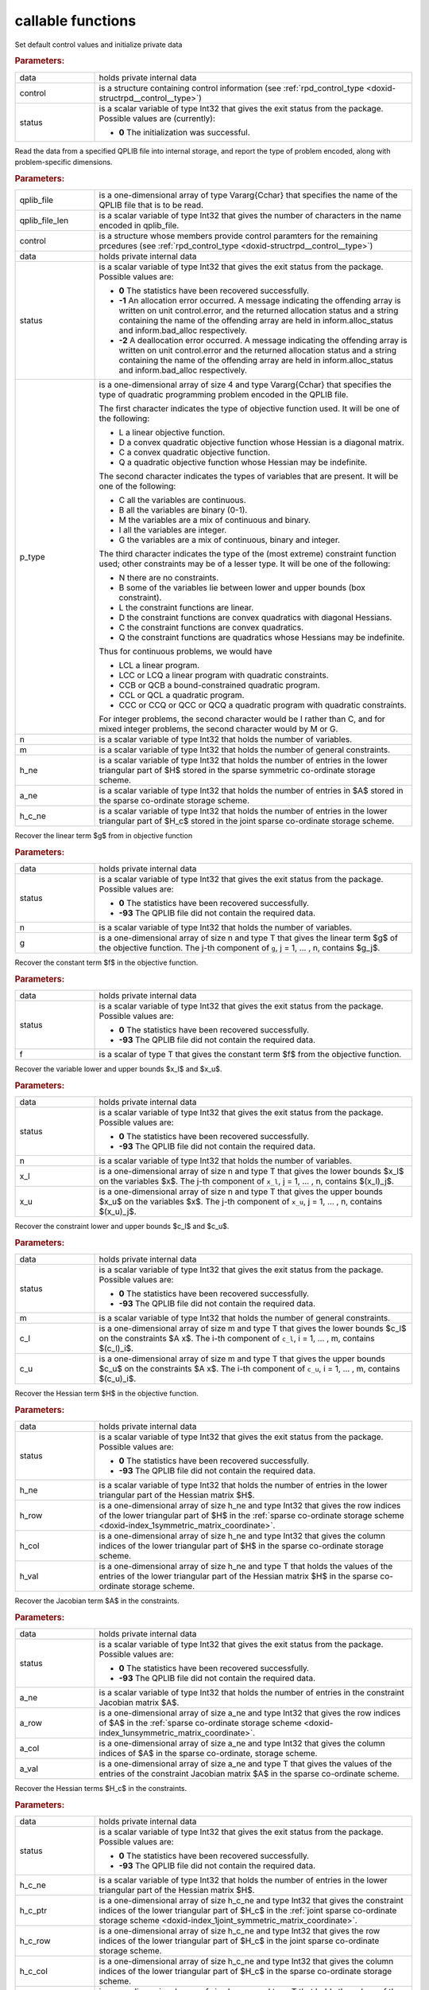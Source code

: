 .. _global:

callable functions
------------------

.. index:: pair: function; rpd_initialize
.. _doxid-galahad__rpd_8h_1a6805ebb5cc097db7df39723c64cef793:

.. ref-code-block:: julia
	:class: doxyrest-title-code-block

        function rpd_initialize(data, control, status)

Set default control values and initialize private data

.. rubric:: Parameters:

.. list-table::
	:widths: 20 80

	*
		- data

		- holds private internal data

	*
		- control

		- is a structure containing control information (see :ref:`rpd_control_type <doxid-structrpd__control__type>`)

	*
		- status

		- is a scalar variable of type Int32 that gives the exit
		  status from the package. Possible values are
		  (currently):

		  * **0**
                    The initialization was successful.

.. index:: pair: function; rpd_get_stats
.. _doxid-galahad__rpd_8h_1ad0148374adcd7bf5f34f378ba0995a21:

.. ref-code-block:: julia
	:class: doxyrest-title-code-block

        function rpd_get_stats(qplib_file, qplib_file_len, control, data, 
                               status, p_type, n, m, h_ne, a_ne, h_c_ne)

Read the data from a specified QPLIB file into internal storage, and report the type of problem encoded, along with problem-specific dimensions.

.. rubric:: Parameters:

.. list-table::
	:widths: 20 80

	*
		- qplib_file

		- is a one-dimensional array of type Vararg{Cchar} that specifies the name of the QPLIB file that is to be read.

	*
		- qplib_file_len

		- is a scalar variable of type Int32 that gives the number of characters in the name encoded in qplib_file.

	*
		- control

		- is a structure whose members provide control paramters for the remaining prcedures (see :ref:`rpd_control_type <doxid-structrpd__control__type>`)

	*
		- data

		- holds private internal data

	*
		- status

		- is a scalar variable of type Int32 that gives the exit
		  status from the package. Possible values are:

		  * **0**
                    The statistics have been recovered successfully.

		  * **-1**
                    An allocation error occurred. A message indicating
                    the offending array is written on unit
                    control.error, and the returned allocation status
                    and a string containing the name of the offending
                    array are held in inform.alloc_status and
                    inform.bad_alloc respectively.

		  * **-2**
                    A deallocation error occurred. A message indicating
                    the offending array is written on unit control.error
                    and the returned allocation status and a string
                    containing the name of the offending array are held
                    in inform.alloc_status and inform.bad_alloc
                    respectively.

	*
		- p_type

		-
		  is a one-dimensional array of size 4 and type Vararg{Cchar} that specifies the type of quadratic programming problem encoded in the QPLIB file.



		  The first character indicates the type of objective function used. It will be one of the following:

		  * L a linear objective function.

		  * D a convex quadratic objective function whose Hessian is a diagonal matrix.

		  * C a convex quadratic objective function.

		  * Q a quadratic objective function whose Hessian may be indefinite.



		  The second character indicates the types of variables that are present. It will be one of the following:

		  * C all the variables are continuous.

		  * B all the variables are binary (0-1).

		  * M the variables are a mix of continuous and binary.

		  * I all the variables are integer.

		  * G the variables are a mix of continuous, binary and integer.



		  The third character indicates the type of the (most extreme) constraint function used; other constraints may be of a lesser type. It will be one of the following:

		  * N there are no constraints.

		  * B some of the variables lie between lower and upper bounds (box constraint).

		  * L the constraint functions are linear.

		  * D the constraint functions are convex quadratics with diagonal Hessians.

		  * C the constraint functions are convex quadratics.

		  * Q the constraint functions are quadratics whose Hessians may be indefinite.

		  Thus for continuous problems, we would have

		  * LCL a linear program.

		  * LCC or LCQ a linear program with quadratic constraints.

		  * CCB or QCB a bound-constrained quadratic program.

		  * CCL or QCL a quadratic program.

		  * CCC or CCQ or QCC or QCQ a quadratic program with quadratic constraints.

		  For integer problems, the second character would be I rather than C, and for mixed integer problems, the second character would by M or G.

	*
		- n

		- is a scalar variable of type Int32 that holds the number of variables.

	*
		- m

		- is a scalar variable of type Int32 that holds the number of general constraints.

	*
		- h_ne

		- is a scalar variable of type Int32 that holds the number of entries in the lower triangular part of $H$ stored in the sparse symmetric co-ordinate storage scheme.

	*
		- a_ne

		- is a scalar variable of type Int32 that holds the number of entries in $A$ stored in the sparse co-ordinate storage scheme.

	*
		- h_c_ne

		- is a scalar variable of type Int32 that holds the number of entries in the lower triangular part of $H_c$ stored in the joint sparse co-ordinate storage scheme.

.. index:: pair: function; rpd_get_g
.. _doxid-galahad__rpd_8h_1aa5be687c00e4a7980c5ea7c258717d3a:

.. ref-code-block:: julia
	:class: doxyrest-title-code-block

        function rpd_get_g(data, status, n, g)

Recover the linear term $g$ from in objective function

.. rubric:: Parameters:

.. list-table::
	:widths: 20 80

	*
		- data

		- holds private internal data

	*
		- status

		- is a scalar variable of type Int32 that gives the exit
		  status from the package. Possible values are:

		  * **0**
                    The statistics have been recovered successfully.

		  * **-93**
                    The QPLIB file did not contain the required data.

	*
		- n

		- is a scalar variable of type Int32 that holds the number of variables.

	*
		- g

		- is a one-dimensional array of size n and type T that gives the linear term $g$ of the objective function. The j-th component of ``g``, j = 1, ... , n, contains $g_j$.

.. index:: pair: function; rpd_get_f
.. _doxid-galahad__rpd_8h_1a38dc68ed79b192e3fcd961b8589d202c:

.. ref-code-block:: julia
	:class: doxyrest-title-code-block

        function rpd_get_f(data, status, f)

Recover the constant term $f$ in the objective function.

.. rubric:: Parameters:

.. list-table::
	:widths: 20 80

	*
		- data

		- holds private internal data

	*
		- status

		- is a scalar variable of type Int32 that gives the exit
		  status from the package. Possible values are:

		  * **0**
                    The statistics have been recovered successfully.

		  * **-93**
                    The QPLIB file did not contain the required data.

	*
		- f

		- is a scalar of type T that gives the constant term $f$ from the objective function.

.. index:: pair: function; rpd_get_xlu
.. _doxid-galahad__rpd_8h_1a6a5cbf68b561cc6db0ba08304d28787c:

.. ref-code-block:: julia
	:class: doxyrest-title-code-block

        function rpd_get_xlu(data, status, n, x_l, x_u)

Recover the variable lower and upper bounds $x_l$ and $x_u$.

.. rubric:: Parameters:

.. list-table::
	:widths: 20 80

	*
		- data

		- holds private internal data

	*
		- status

		- is a scalar variable of type Int32 that gives the exit
		  status from the package. Possible values are:

		  * **0**
                    The statistics have been recovered successfully.

		  * **-93**
                    The QPLIB file did not contain the required data.

	*
		- n

		- is a scalar variable of type Int32 that holds the number of variables.

	*
		- x_l

		- is a one-dimensional array of size n and type T that gives the lower bounds $x_l$ on the variables $x$. The j-th component of ``x_l``, j = 1, ... , n, contains $(x_l)_j$.

	*
		- x_u

		- is a one-dimensional array of size n and type T that gives the upper bounds $x_u$ on the variables $x$. The j-th component of ``x_u``, j = 1, ... , n, contains $(x_u)_j$.

.. index:: pair: function; rpd_get_clu
.. _doxid-galahad__rpd_8h_1aa3b44968b109ed194ed2bb04009f35ac:

.. ref-code-block:: julia
	:class: doxyrest-title-code-block

        function rpd_get_clu(data, status, m, c_l, c_u)

Recover the constraint lower and upper bounds $c_l$ and $c_u$.

.. rubric:: Parameters:

.. list-table::
	:widths: 20 80

	*
		- data

		- holds private internal data

	*
		- status

		- is a scalar variable of type Int32 that gives the exit
		  status from the package. Possible values are:

		  * **0**
                    The statistics have been recovered successfully.

		  * **-93**
                    The QPLIB file did not contain the required data.

	*
		- m

		- is a scalar variable of type Int32 that holds the number of general constraints.

	*
		- c_l

		- is a one-dimensional array of size m and type T that gives the lower bounds $c_l$ on the constraints $A x$. The i-th component of ``c_l``, i = 1, ... , m, contains $(c_l)_i$.

	*
		- c_u

		- is a one-dimensional array of size m and type T that gives the upper bounds $c_u$ on the constraints $A x$. The i-th component of ``c_u``, i = 1, ... , m, contains $(c_u)_i$.

.. index:: pair: function; rpd_get_h
.. _doxid-galahad__rpd_8h_1a02021324df6f485160d327f2f5fca0d3:

.. ref-code-block:: julia
	:class: doxyrest-title-code-block

        function rpd_get_h(data, status, h_ne, h_row, h_col, h_val)

Recover the Hessian term $H$ in the objective function.

.. rubric:: Parameters:

.. list-table::
	:widths: 20 80

	*
		- data

		- holds private internal data

	*
		- status

		- is a scalar variable of type Int32 that gives the exit
		  status from the package. Possible values are:

		  * **0**
                    The statistics have been recovered successfully.

		  * **-93**
                    The QPLIB file did not contain the required data.

	*
		- h_ne

		- is a scalar variable of type Int32 that holds the number of entries in the lower triangular part of the Hessian matrix $H$.

	*
		- h_row

		- is a one-dimensional array of size h_ne and type Int32 that gives the row indices of the lower triangular part of $H$ in the :ref:`sparse co-ordinate storage scheme <doxid-index_1symmetric_matrix_coordinate>`.

	*
		- h_col

		- is a one-dimensional array of size h_ne and type Int32 that gives the column indices of the lower triangular part of $H$ in the sparse co-ordinate storage scheme.

	*
		- h_val

		- is a one-dimensional array of size h_ne and type T that holds the values of the entries of the lower triangular part of the Hessian matrix $H$ in the sparse co-ordinate storage scheme.

.. index:: pair: function; rpd_get_a
.. _doxid-galahad__rpd_8h_1a8b0c3c507b12512b09ee4ec92596148e:

.. ref-code-block:: julia
	:class: doxyrest-title-code-block

        function rpd_get_a(data, status, a_ne, a_row, a_col, a_val)

Recover the Jacobian term $A$ in the constraints.

.. rubric:: Parameters:

.. list-table::
	:widths: 20 80

	*
		- data

		- holds private internal data

	*
		- status

		- is a scalar variable of type Int32 that gives the exit
		  status from the package. Possible values are:

		  * **0**
                    The statistics have been recovered successfully.

		  * **-93**
                    The QPLIB file did not contain the required data.

	*
		- a_ne

		- is a scalar variable of type Int32 that holds the number of entries in the constraint Jacobian matrix $A$.

	*
		- a_row

		- is a one-dimensional array of size a_ne and type Int32 that gives the row indices of $A$ in the :ref:`sparse co-ordinate storage scheme <doxid-index_1unsymmetric_matrix_coordinate>`.

	*
		- a_col

		- is a one-dimensional array of size a_ne and type Int32 that gives the column indices of $A$ in the sparse co-ordinate, storage scheme.

	*
		- a_val

		- is a one-dimensional array of size a_ne and type T that gives the values of the entries of the constraint Jacobian matrix $A$ in the sparse co-ordinate scheme.

.. index:: pair: function; rpd_get_h_c
.. _doxid-galahad__rpd_8h_1a55ae091188ad0d88920565549bd47451:

.. ref-code-block:: julia
	:class: doxyrest-title-code-block

        function rpd_get_h_c(data, status, h_c_ne, 
                             h_c_ptr, h_c_row, h_c_col, h_c_val)

Recover the Hessian terms $H_c$ in the constraints.

.. rubric:: Parameters:

.. list-table::
	:widths: 20 80

	*
		- data

		- holds private internal data

	*
		- status

		- is a scalar variable of type Int32 that gives the exit
		  status from the package. Possible values are:

		  * **0**
                    The statistics have been recovered successfully.

		  * **-93**
                    The QPLIB file did not contain the required data.

	*
		- h_c_ne

		- is a scalar variable of type Int32 that holds the number of entries in the lower triangular part of the Hessian matrix $H$.

	*
		- h_c_ptr

		- is a one-dimensional array of size h_c_ne and type Int32 that gives the constraint indices of the lower triangular part of $H_c$ in the :ref:`joint sparse co-ordinate storage scheme <doxid-index_1joint_symmetric_matrix_coordinate>`.

	*
		- h_c_row

		- is a one-dimensional array of size h_c_ne and type Int32 that gives the row indices of the lower triangular part of $H_c$ in the joint sparse co-ordinate storage scheme.

	*
		- h_c_col

		- is a one-dimensional array of size h_c_ne and type Int32 that gives the column indices of the lower triangular part of $H_c$ in the sparse co-ordinate storage scheme.

	*
		- h_c_val

		- is a one-dimensional array of size h_c_ne and type T that holds the values of the entries of the lower triangular part of the Hessian matrix $H_c$ in the sparse co-ordinate storage scheme.

.. index:: pair: function; rpd_get_x_type
.. _doxid-galahad__rpd_8h_1af784ecc65c925575788a494bd8118f4d:

.. ref-code-block:: julia
	:class: doxyrest-title-code-block

        function rpd_get_x_type(data, status, n, x_type)

Recover the types of the variables $x$.

.. rubric:: Parameters:

.. list-table::
	:widths: 20 80

	*
		- data

		- holds private internal data

	*
		- status

		- is a scalar variable of type Int32 that gives the exit
		  status from the package. Possible values are:

		  * **0**
                    The statistics have been recovered successfully.

		  * **-93**
                    The QPLIB file did not contain the required data.

	*
		- n

		- is a scalar variable of type Int32 that holds the number of variables.

	*
		- x_type

		-
		  is a one-dimensional array of size n and type Int32 that specifies the type of each variable $x$. Specifically, for j = 1, ... , n, x(j) =

		  * 0 if variable $x_j$ is continuous,

		  * 1 if variable $x_j$ is integer, and

		  * 2 if variable $x_j$ is binary (0,1)

.. index:: pair: function; rpd_get_x
.. _doxid-galahad__rpd_8h_1afbc831595295e9153e4740d852a35c27:

.. ref-code-block:: julia
	:class: doxyrest-title-code-block

        function rpd_get_x(data, status, n,

Recover the initial values of the variables $x$.

.. rubric:: Parameters:

.. list-table::
	:widths: 20 80

	*
		- data

		- holds private internal data

	*
		- status

		- is a scalar variable of type Int32 that gives the exit
		  status from the package. Possible values are:

		  * **0**
                    The statistics have been recovered successfully.

		  * **-93**
                    The QPLIB file did not contain the required data.

	*
		- n

		- is a scalar variable of type Int32 that holds the number of variables.

	*
		- x

		- is a one-dimensional array of size n and type T that gives the initial values $x$ of the optimization variables. The j-th component of ``x``, j = 1, ... , n, contains $x_j$.

.. index:: pair: function; rpd_get_y
.. _doxid-galahad__rpd_8h_1ac9fd1a08acf460b7962ad5393d69fff5:

.. ref-code-block:: julia
	:class: doxyrest-title-code-block

        function rpd_get_y(data, status, m, y)

Recover the initial values of the Lagrange multipliers $y$.

.. rubric:: Parameters:

.. list-table::
	:widths: 20 80

	*
		- data

		- holds private internal data

	*
		- status

		- is a scalar variable of type Int32 that gives the exit
		  status from the package. Possible values are:

		  * **0**
                    The statistics have been recovered successfully.

		  * **-93**
                    The QPLIB file did not contain the required data.

	*
		- m

		- is a scalar variable of type Int32 that holds the number of general constraints.

	*
		- y

		- is a one-dimensional array of size n and type T that gives the initial values $y$ of the Lagrange multipliers for the general constraints. The j-th component of ``y``, j = 1, ... , m, contains $y_j$.

.. index:: pair: function; rpd_get_z
.. _doxid-galahad__rpd_8h_1ab1579a81766096bd1764f0fb0cc10db3:

.. ref-code-block:: julia
	:class: doxyrest-title-code-block

        function rpd_get_z(data, status, n, z)

Recover the initial values of the dual variables $z$.

.. rubric:: Parameters:

.. list-table::
	:widths: 20 80

	*
		- data

		- holds private internal data

	*
		- status

		- is a scalar variable of type Int32 that gives the exit
		  status from the package. Possible values are:

		  * **0**
                    The statistics have been recovered successfully.

		  * **-93**
                    The QPLIB file did not contain the required data.

	*
		- n

		- is a scalar variable of type Int32 that holds the number of variables.

	*
		- z

		- is a one-dimensional array of size n and type T that gives the initial values $z$ of the dual variables. The j-th component of ``z``, j = 1, ... , n, contains $z_j$.

.. index:: pair: function; rpd_information
.. _doxid-galahad__rpd_8h_1a6deb3fc67d1b4e1d1cd1661af237d6b3:

.. ref-code-block:: julia
	:class: doxyrest-title-code-block

        function rpd_information(data, inform, status)

Provides output information

.. rubric:: Parameters:

.. list-table::
	:widths: 20 80

	*
		- data

		- holds private internal data

	*
		- inform

		- is a structure containing output information (see :ref:`rpd_inform_type <doxid-structrpd__inform__type>`)

	*
		- status

		- is a scalar variable of type Int32 that gives the exit
		  status from the package. Possible values are
		  (currently):

		  * **0**
                    The values were recorded successfully

.. index:: pair: function; rpd_terminate
.. _doxid-galahad__rpd_8h_1af49fc46839c605dd71d2666189d0d8a9:

.. ref-code-block:: julia
	:class: doxyrest-title-code-block

        function rpd_terminate(data, control, inform)

Deallocate all internal private storage

.. rubric:: Parameters:

.. list-table::
	:widths: 20 80

	*
		- data

		- holds private internal data

	*
		- control

		- is a structure containing control information (see :ref:`rpd_control_type <doxid-structrpd__control__type>`)

	*
		- inform

		- is a structure containing output information (see :ref:`rpd_inform_type <doxid-structrpd__inform__type>`)
